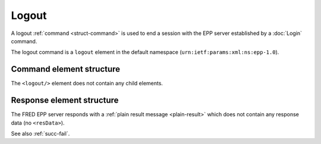 
.. index:: logout, Ⓔlogout

Logout
======

A logout :ref:`command <struct-command>` is used to end a session
with the EPP server established by a :doc:`Login` command.

The logout command is a ``logout`` element in the default namespace
(``urn:ietf:params:xml:ns:epp-1.0``).

Command element structure
-------------------------

The ``<logout/>`` element does not contain any child elements.

.. code-block:: xml
   :caption: Example

   <?xml version="1.0" encoding="utf-8" standalone="no"?>
   <epp xmlns="urn:ietf:params:xml:ns:epp-1.0"
    xmlns:xsi="http://www.w3.org/2001/XMLSchema-instance"
    xsi:schemaLocation="urn:ietf:params:xml:ns:epp-1.0 epp-1.0.xsd">
       <command>
           <logout/>
           <clTRID>scui002#17-05-03at16:54:42</clTRID>
       </command>
   </epp>

.. code-block:: shell
   :caption: FRED-client equivalent

   > logout

Response element structure
--------------------------

The FRED EPP server responds with a :ref:`plain result message <plain-result>`
which does not contain any response data (no ``<resData>``).

See also :ref:`succ-fail`.

.. code-block:: xml
   :caption: Example

   <?xml version="1.0" encoding="UTF-8"?>
   <epp xmlns="urn:ietf:params:xml:ns:epp-1.0"
    xmlns:xsi="http://www.w3.org/2001/XMLSchema-instance"
    xsi:schemaLocation="urn:ietf:params:xml:ns:epp-1.0 epp-1.0.xsd">
       <response>
           <result code="1500">
               <msg>Command completed successfully; ending session</msg>
           </result>
           <trID>
               <clTRID>scui002#17-05-03at16:54:42</clTRID>
               <svTRID>ReqID-0000132660</svTRID>
           </trID>
       </response>
   </epp>
